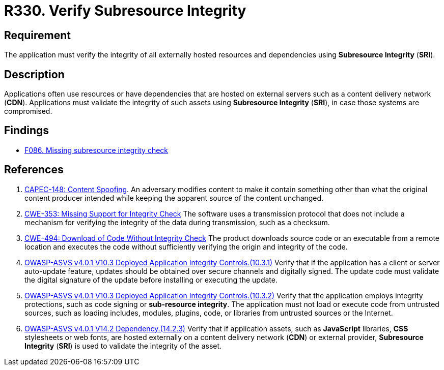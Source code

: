 :slug: products/rules/list/330/
:category: services
:description: This requirement establishes the importance of using Subresource Integrity to validate the integrity of externally hosted resources.
:keywords: Subresource, Integrity, External, Hosting, ASVS, CWE, CAPEC, Rules, Ethical Hacking, Pentesting
:rules: yes

= R330. Verify Subresource Integrity

== Requirement

The application must verify the integrity of all externally hosted resources
and dependencies using **Subresource Integrity** (*SRI*).

== Description

Applications often use resources or have dependencies that are hosted on
external servers such as a content delivery network (*CDN*).
Applications must validate the integrity of such assets using **Subresource
Integrity** (*SRI*),
in case those systems are compromised.

== Findings

* [inner]#link:/findings/086/[F086. Missing subresource integrity check]#

== References

. [[r1]] link:http://capec.mitre.org/data/definitions/148.html[CAPEC-148: Content Spoofing].
An adversary modifies content to make it contain something other than what the
original content producer intended while keeping the apparent source of the
content unchanged.

. [[r2]] link:https://cwe.mitre.org/data/definitions/353.html[CWE-353: Missing Support for Integrity Check]
The software uses a transmission protocol that does not include a mechanism for
verifying the integrity of the data during transmission, such as a checksum.

. [[r3]] link:https://cwe.mitre.org/data/definitions/494.html[CWE-494: Download of Code Without Integrity Check]
The product downloads source code or an executable from a remote location and
executes the code without sufficiently verifying the origin and integrity of
the code.

. [[r4]] link:https://owasp.org/www-project-application-security-verification-standard/[OWASP-ASVS v4.0.1
V10.3 Deployed Application Integrity Controls.(10.3.1)]
Verify that if the application has a client or server auto-update feature,
updates should be obtained over secure channels and digitally signed.
The update code must validate the digital signature of the update before
installing or executing the update.

. [[r5]] link:https://owasp.org/www-project-application-security-verification-standard/[OWASP-ASVS v4.0.1
V10.3 Deployed Application Integrity Controls.(10.3.2)]
Verify that the application employs integrity protections,
such as code signing or **sub-resource integrity**.
The application must not load or execute code from untrusted sources,
such as loading includes, modules, plugins, code, or libraries from untrusted
sources or the Internet.

. [[r6]] link:https://owasp.org/www-project-application-security-verification-standard/[OWASP-ASVS v4.0.1
V14.2 Dependency.(14.2.3)]
Verify that if application assets, such as *JavaScript* libraries, *CSS*
stylesheets or web fonts, are hosted externally on a content delivery
network (*CDN*) or external provider,
**Subresource Integrity** (*SRI*) is used to validate the integrity of the
asset.
